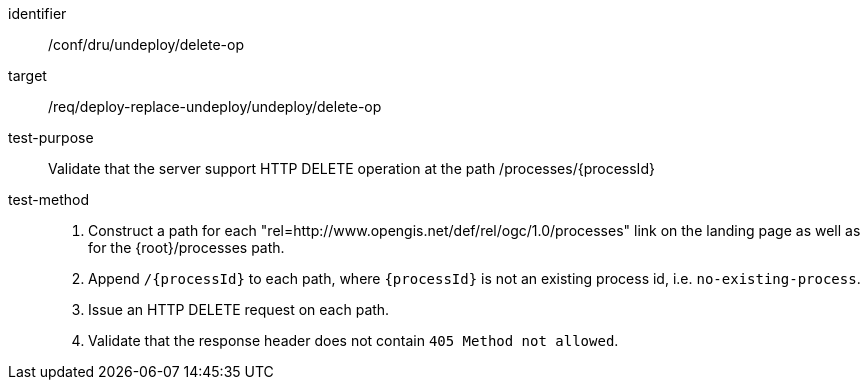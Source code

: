 [[ats_dru_undeploy_delete-op]]

[abstract_test]
====
[%metadata]
identifier:: /conf/dru/undeploy/delete-op
target:: /req/deploy-replace-undeploy/undeploy/delete-op
test-purpose:: Validate that the server support HTTP DELETE operation at the path /processes/{processId}
test-method::
+
--
1. Construct a path for each "rel=http://www.opengis.net/def/rel/ogc/1.0/processes" link on the landing page as well as for the {root}/processes path.

2. Append `/{processId}` to each path, where `{processId}` is not an existing process id, i.e. `no-existing-process`.

3. Issue an HTTP DELETE request on each path.

3. Validate that the response header does not contain `405 Method not allowed`.
--
====

